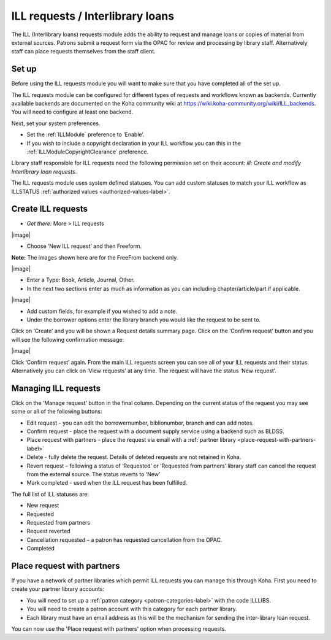 ILL requests / Interlibrary loans
===================================

The ILL (Interlibrary loans) requests module adds the ability to request and manage loans or copies of material from external sources.  Patrons submit a request form via the OPAC for review and processing by library staff.  Alternatively staff can place requests themselves from the staff client.  

.. _setup-label:

Set up
-------------

Before using the ILL requests module you will want to make sure that you have completed all of the set up.

The ILL requests module can be configured for different types of requests and workflows known as backends.   Currently available backends are documented on the Koha community wiki at https://wiki.koha-community.org/wiki/ILL_backends.  You will need to configure at least one backend. 

Next, set your system preferences.  

-  Set the :ref:`ILLModule` preference to ‘Enable’.  

-  If you wish to include a copyright declaration in your ILL workflow you can this in the :ref:`ILLModuleCopyrightClearance` preference. 

Library staff responsible for ILL requests need the following permission set on their account: *ill: Create and modify Interlibrary loan requests*.

The ILL requests module uses system defined statuses.  You can add custom statuses to match your ILL workflow as ILLSTATUS :ref:`authorized values <authorized-values-label>`.

.. _create-ILL-requests-label:

Create ILL requests
----------------------

-  *Get there:* More > ILL requests

|image|

-  Choose ‘New ILL request’ and then Freeform.

**Note:** 
The images shown here are for the FreeFrom backend only.

|image|

-  Enter a Type: Book, Article, Journal, Other.
-  In the next two sections enter as much as information as you can including chapter/article/part if applicable.

|image|

-  Add custom fields, for example if you wished to add a note.
-  Under the borrower options enter the library branch you would like the request to be sent to.

Click on ‘Create’ and you will be shown a Request details summary page.  Click on the ‘Confirm request’ button and you will see the following confirmation message:

|image|

Click ‘Confirm request’ again.  From the main ILL requests screen you can see all of your ILL requests and their status.  Alternatively you can click on ‘View requests’ at any time. The request will have the status ‘New request’. 

.. _managing-ILL-requests-label:

Managing ILL requests
----------------------

Click on the ‘Manage request’ button in the final column. Depending on the current status of the request you may see some or all of the following buttons:

-  Edit request - you can edit the borrowernumber, biblionumber, branch and can add notes.
-  Confirm request - place the request with a document supply service using a backend such as BLDSS.
-  Place request with partners -  place the request via email with a :ref:`partner library <place-request-with-partners-label>`
-  Delete - fully delete the request.  Details of deleted requests are not retained in Koha.
-  Revert request – following a status of ‘Requested’ or ‘Requested from partners’ library staff can cancel the request from the external source.  The status reverts to ‘New’
-  Mark completed - used when the ILL request has been fulfilled. 

The full list of ILL statuses are:

-  New request
-  Requested
-  Requested from partners 
-  Request reverted 
-  Cancellation requested – a patron has requested cancellation from the OPAC.
-  Completed

.. _place-request-with-partners-label:

Place request with partners
-----------------------------

If you have a network of partner libraries which permit ILL requests you can manage this through Koha.  First you need to create your partner library accounts:

-  You will need to set up a :ref:`patron category <patron-categories-label>` with the code ILLLIBS.
-  You will need to create a patron account with this category for each partner library.  
-  Each library must have an email address as this will be the mechanism for sending the inter-library loan request.

You can now use the 'Place request with partners' option when processing requests. 
